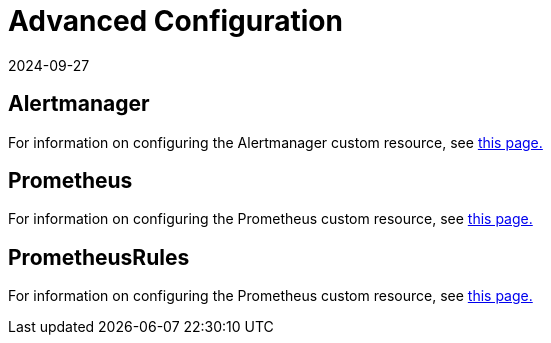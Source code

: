 = Advanced Configuration
:page-languages: [en, zh]
:revdate: 2024-09-27
:page-revdate: {revdate}

== Alertmanager

For information on configuring the Alertmanager custom resource, see xref:observability/monitoring-and-dashboards/configuration/advanced/alertmanager.adoc[this page.]

== Prometheus

For information on configuring the Prometheus custom resource, see xref:observability/monitoring-and-dashboards/configuration/advanced/prometheus.adoc[this page.]

== PrometheusRules

For information on configuring the Prometheus custom resource, see xref:observability/monitoring-and-dashboards/configuration/advanced/prometheusrules.adoc[this page.]

